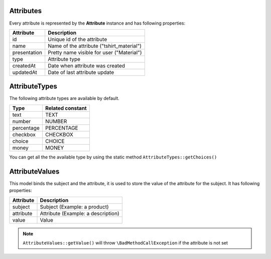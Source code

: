 Attributes
==========

Every attribute is represented by the **Attribute** instance and has following properties:

+--------------+-------------------------------------------+
| Attribute    | Description                               |
+==============+===========================================+
| id           | Unique id of the attribute                |
+--------------+-------------------------------------------+
| name         | Name of the attribute ("tshirt_material") |
+--------------+-------------------------------------------+
| presentation | Pretty name visible for user ("Material") |
+--------------+-------------------------------------------+
| type         | Attribute type                            |
+--------------+-------------------------------------------+
| createdAt    | Date when attribute was created           |
+--------------+-------------------------------------------+
| updatedAt    | Date of last attribute update             |
+--------------+-------------------------------------------+


AttributeTypes
==============

The following attribute types are available by default.

+------------+-------------------+
| Type       | Related constant  |
+============+===================+
| text       | TEXT              |
+------------+-------------------+
| number     | NUMBER            |
+------------+-------------------+
| percentage | PERCENTAGE        |
+------------+-------------------+
| checkbox   | CHECKBOX          |
+------------+-------------------+
| choice     | CHOICE            |
+------------+-------------------+
| money      | MONEY             |
+------------+-------------------+

You can get all the the available type by using the static method ``AttributeTypes::getChoices()``

AttributeValues
===============

This model binds the subject and the attribute, it is used to store the value of the attribute for the subject. It has following properties:

+--------------+-------------------------------------------+
| Attribute    | Description                               |
+==============+===========================================+
| subject      | Subject (Example: a product)              |
+--------------+-------------------------------------------+
| attribute    | Attribute (Example: a description)        |
+--------------+-------------------------------------------+
| value        | Value                                     |
+--------------+-------------------------------------------+

.. note::

    ``AttributeValues::getValue()`` will throw ``\BadMethodCallException`` if the attribute is not set